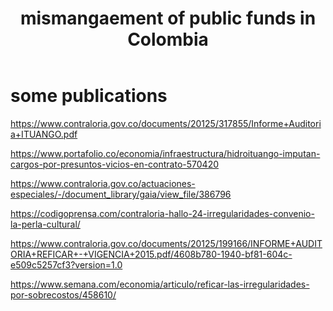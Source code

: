 :PROPERTIES:
:ID:       0ed98e46-508e-4700-9e27-46bae805a6a6
:END:
#+title: mismangaement of public funds in Colombia
* some publications
  https://www.contraloria.gov.co/documents/20125/317855/Informe+Auditoria+ITUANGO.pdf

  https://www.portafolio.co/economia/infraestructura/hidroituango-imputan-cargos-por-presuntos-vicios-en-contrato-570420

  https://www.contraloria.gov.co/actuaciones-especiales/-/document_library/gaia/view_file/386796

  https://codigoprensa.com/contraloria-hallo-24-irregularidades-convenio-la-perla-cultural/

  https://www.contraloria.gov.co/documents/20125/199166/INFORME+AUDITORIA+REFICAR+-+VIGENCIA+2015.pdf/4608b780-1940-bf81-604c-e509c5257cf3?version=1.0

  https://www.semana.com/economia/articulo/reficar-las-irregularidades-por-sobrecostos/458610/

